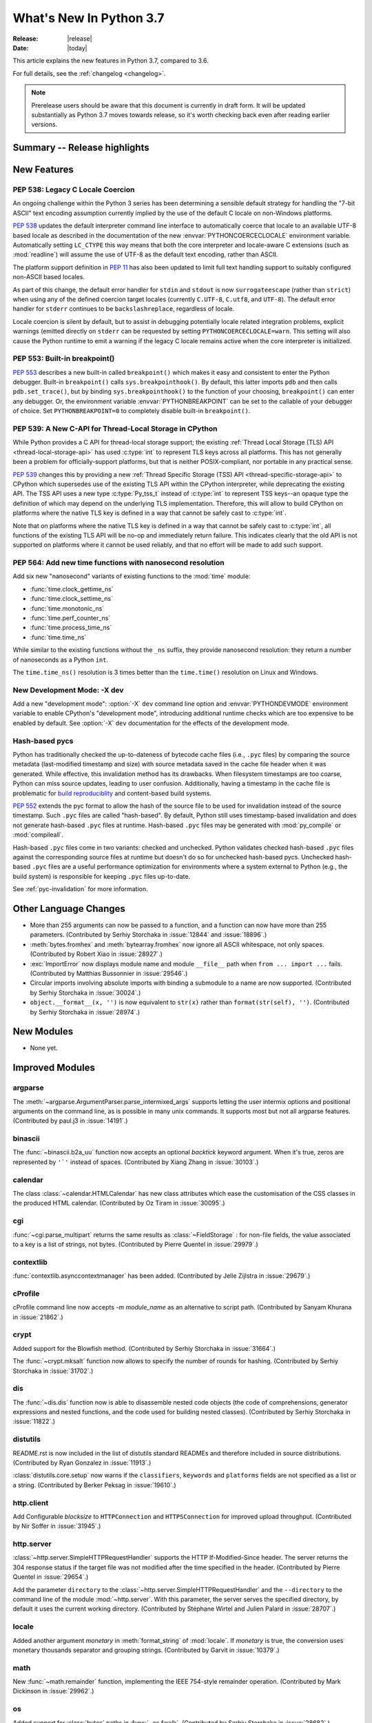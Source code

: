 ****************************
  What's New In Python 3.7
****************************

:Release: |release|
:Date: |today|

.. Rules for maintenance:

   * Anyone can add text to this document.  Do not spend very much time
   on the wording of your changes, because your text will probably
   get rewritten to some degree.

   * The maintainer will go through Misc/NEWS periodically and add
   changes; it's therefore more important to add your changes to
   Misc/NEWS than to this file.

   * This is not a complete list of every single change; completeness
   is the purpose of Misc/NEWS.  Some changes I consider too small
   or esoteric to include.  If such a change is added to the text,
   I'll just remove it.  (This is another reason you shouldn't spend
   too much time on writing your addition.)

   * If you want to draw your new text to the attention of the
   maintainer, add 'XXX' to the beginning of the paragraph or
   section.

   * It's OK to just add a fragmentary note about a change.  For
   example: "XXX Describe the transmogrify() function added to the
   socket module."  The maintainer will research the change and
   write the necessary text.

   * You can comment out your additions if you like, but it's not
   necessary (especially when a final release is some months away).

   * Credit the author of a patch or bugfix.   Just the name is
   sufficient; the e-mail address isn't necessary.

   * It's helpful to add the bug/patch number as a comment:

   XXX Describe the transmogrify() function added to the socket
   module.
   (Contributed by P.Y. Developer in :issue:`12345`.)

   This saves the maintainer the effort of going through the Mercurial log
   when researching a change.

This article explains the new features in Python 3.7, compared to 3.6.

For full details, see the :ref:`changelog <changelog>`.

.. note::

   Prerelease users should be aware that this document is currently in draft
   form. It will be updated substantially as Python 3.7 moves towards release,
   so it's worth checking back even after reading earlier versions.


Summary -- Release highlights
=============================

.. This section singles out the most important changes in Python 3.7.
   Brevity is key.


.. PEP-sized items next.



New Features
============

.. _whatsnew37-pep538:

PEP 538: Legacy C Locale Coercion
---------------------------------

An ongoing challenge within the Python 3 series has been determining a sensible
default strategy for handling the "7-bit ASCII" text encoding assumption
currently implied by the use of the default C locale on non-Windows platforms.

:pep:`538` updates the default interpreter command line interface to
automatically coerce that locale to an available UTF-8 based locale as
described in the documentation of the new :envvar:`PYTHONCOERCECLOCALE`
environment variable. Automatically setting ``LC_CTYPE`` this way means that
both the core interpreter and locale-aware C extensions (such as
:mod:`readline`) will assume the use of UTF-8 as the default text encoding,
rather than ASCII.

The platform support definition in :pep:`11` has also been updated to limit
full text handling support to suitably configured non-ASCII based locales.

As part of this change, the default error handler for ``stdin`` and ``stdout``
is now ``surrogateescape`` (rather than ``strict``) when using any of the
defined coercion target locales (currently ``C.UTF-8``, ``C.utf8``, and
``UTF-8``). The default error handler for ``stderr`` continues to be
``backslashreplace``, regardless of locale.

Locale coercion is silent by default, but to assist in debugging potentially
locale related integration problems, explicit warnings (emitted directly on
``stderr`` can be requested by setting ``PYTHONCOERCECLOCALE=warn``. This
setting will also cause the Python runtime to emit a warning if the legacy C
locale remains active when the core interpreter is initialized.

.. seealso::

    :pep:`538` -- Coercing the legacy C locale to a UTF-8 based locale
       PEP written and implemented by Nick Coghlan.

.. _whatsnew37-pep553:

PEP 553: Built-in breakpoint()
------------------------------

:pep:`553` describes a new built-in called ``breakpoint()`` which makes it
easy and consistent to enter the Python debugger.  Built-in ``breakpoint()``
calls ``sys.breakpointhook()``.  By default, this latter imports ``pdb`` and
then calls ``pdb.set_trace()``, but by binding ``sys.breakpointhook()`` to the
function of your choosing, ``breakpoint()`` can enter any debugger.  Or, the
environment variable :envvar:`PYTHONBREAKPOINT` can be set to the callable of
your debugger of choice.  Set ``PYTHONBREAKPOINT=0`` to completely disable
built-in ``breakpoint()``.

.. seealso::

    :pep:`553` -- Built-in breakpoint()
      PEP written and implemented by Barry Warsaw


.. _whatsnew37-pep539:

PEP 539: A New C-API for Thread-Local Storage in CPython
--------------------------------------------------------

While Python provides a C API for thread-local storage support; the existing
:ref:`Thread Local Storage (TLS) API <thread-local-storage-api>` has used
:c:type:`int` to represent TLS keys across all platforms.  This has not
generally been a problem for officially-support platforms, but that is neither
POSIX-compliant, nor portable in any practical sense.

:pep:`539` changes this by providing a new :ref:`Thread Specific Storage (TSS)
API <thread-specific-storage-api>` to CPython which supersedes use of the
existing TLS API within the CPython interpreter, while deprecating the existing
API.  The TSS API uses a new type :c:type:`Py_tss_t` instead of :c:type:`int`
to represent TSS keys--an opaque type the definition of which may depend on
the underlying TLS implementation.  Therefore, this will allow to build CPython
on platforms where the native TLS key is defined in a way that cannot be safely
cast to :c:type:`int`.

Note that on platforms where the native TLS key is defined in a way that cannot
be safely cast to :c:type:`int`, all functions of the existing TLS API will be
no-op and immediately return failure. This indicates clearly that the old API
is not supported on platforms where it cannot be used reliably, and that no
effort will be made to add such support.

.. seealso::

    :pep:`539` -- A New C-API for Thread-Local Storage in CPython
       PEP written by Erik M. Bray; implementation by Masayuki Yamamoto.


PEP 564: Add new time functions with nanosecond resolution
----------------------------------------------------------

Add six new "nanosecond" variants of existing functions to the :mod:`time`
module:

* :func:`time.clock_gettime_ns`
* :func:`time.clock_settime_ns`
* :func:`time.monotonic_ns`
* :func:`time.perf_counter_ns`
* :func:`time.process_time_ns`
* :func:`time.time_ns`

While similar to the existing functions without the ``_ns`` suffix, they
provide nanosecond resolution: they return a number of nanoseconds as a Python
``int``.

The ``time.time_ns()`` resolution is 3 times better than the ``time.time()``
resolution on Linux and Windows.

.. seealso::

    :pep:`564` -- Add new time functions with nanosecond resolution
       PEP written and implemented by Victor Stinner


New Development Mode: -X dev
----------------------------

Add a new "development mode": :option:`-X` ``dev`` command line option and
:envvar:`PYTHONDEVMODE` environment variable to enable CPython's "development
mode", introducing additional runtime checks which are too expensive to be
enabled by default. See :option:`-X` ``dev`` documentation for the effects of
the development mode.

Hash-based pycs
---------------

Python has traditionally checked the up-to-dateness of bytecode cache files
(i.e., ``.pyc`` files) by comparing the source metadata (last-modified timestamp
and size) with source metadata saved in the cache file header when it was
generated. While effective, this invalidation method has its drawbacks. When
filesystem timestamps are too coarse, Python can miss source updates, leading to
user confusion. Additionally, having a timestamp in the cache file is
problematic for `build reproduciblity <https://reproducible-builds.org/>`_ and
content-based build systems.

:pep:`552` extends the pyc format to allow the hash of the source file to be
used for invalidation instead of the source timestamp. Such ``.pyc`` files are
called "hash-based". By default, Python still uses timestamp-based invalidation
and does not generate hash-based ``.pyc`` files at runtime. Hash-based ``.pyc``
files may be generated with :mod:`py_compile` or :mod:`compileall`.

Hash-based ``.pyc`` files come in two variants: checked and unchecked. Python
validates checked hash-based ``.pyc`` files against the corresponding source
files at runtime but doesn't do so for unchecked hash-based pycs. Unchecked
hash-based ``.pyc`` files are a useful performance optimization for environments
where a system external to Python (e.g., the build system) is responsible for
keeping ``.pyc`` files up-to-date.

See :ref:`pyc-invalidation` for more information.


Other Language Changes
======================

* More than 255 arguments can now be passed to a function, and a function can
  now have more than 255 parameters. (Contributed by Serhiy Storchaka in
  :issue:`12844` and :issue:`18896`.)

* :meth:`bytes.fromhex` and :meth:`bytearray.fromhex` now ignore all ASCII
  whitespace, not only spaces. (Contributed by Robert Xiao in :issue:`28927`.)

* :exc:`ImportError` now displays module name and module ``__file__`` path when
  ``from ... import ...`` fails. (Contributed by Matthias Bussonnier in :issue:`29546`.)

* Circular imports involving absolute imports with binding a submodule to
  a name are now supported.
  (Contributed by Serhiy Storchaka in :issue:`30024`.)

* ``object.__format__(x, '')`` is now equivalent to ``str(x)`` rather than
  ``format(str(self), '')``.
  (Contributed by Serhiy Storchaka in :issue:`28974`.)


New Modules
===========

* None yet.


Improved Modules
================


argparse
--------

The :meth:`~argparse.ArgumentParser.parse_intermixed_args` supports letting
the user intermix options and positional arguments on the command line,
as is possible in many unix commands.  It supports most but not all
argparse features.  (Contributed by paul.j3 in :issue:`14191`.)


binascii
--------

The :func:`~binascii.b2a_uu` function now accepts an optional *backtick*
keyword argument.  When it's true, zeros are represented by ``'`'``
instead of spaces.  (Contributed by Xiang Zhang in :issue:`30103`.)


calendar
--------

The class :class:`~calendar.HTMLCalendar` has new class attributes which ease
the customisation of the CSS classes in the produced HTML calendar.
(Contributed by Oz Tiram in :issue:`30095`.)

cgi
---

:func:`~cgi.parse_multipart` returns the same results as
:class:`~FieldStorage` : for non-file fields, the value associated to a key
is a list of strings, not bytes.
(Contributed by Pierre Quentel in :issue:`29979`.)

contextlib
----------

:func:`contextlib.asynccontextmanager` has been added. (Contributed by
Jelle Zijlstra in :issue:`29679`.)

cProfile
--------

cProfile command line now accepts `-m module_name` as an alternative to
script path. (Contributed by Sanyam Khurana in :issue:`21862`.)

crypt
-----

Added support for the Blowfish method.
(Contributed by Serhiy Storchaka in :issue:`31664`.)

The :func:`~crypt.mksalt` function now allows to specify the number of rounds
for hashing.  (Contributed by Serhiy Storchaka in :issue:`31702`.)

dis
---

The :func:`~dis.dis` function now is able to
disassemble nested code objects (the code of comprehensions, generator
expressions and nested functions, and the code used for building nested
classes).  (Contributed by Serhiy Storchaka in :issue:`11822`.)

distutils
---------

README.rst is now included in the list of distutils standard READMEs and
therefore included in source distributions.
(Contributed by Ryan Gonzalez in :issue:`11913`.)

:class:`distutils.core.setup` now warns if the ``classifiers``, ``keywords``
and ``platforms`` fields are not specified as a list or a string.
(Contributed by Berker Peksag in :issue:`19610`.)

http.client
-----------

Add Configurable *blocksize* to ``HTTPConnection`` and
``HTTPSConnection`` for improved upload throughput.
(Contributed by Nir Soffer in :issue:`31945`.)

http.server
-----------

:class:`~http.server.SimpleHTTPRequestHandler` supports the HTTP
If-Modified-Since header. The server returns the 304 response status if the
target file was not modified after the time specified in the header.
(Contributed by Pierre Quentel in :issue:`29654`.)

Add the parameter ``directory`` to the :class:`~http.server.SimpleHTTPRequestHandler`
and the ``--directory`` to the command line of the module :mod:`~http.server`.
With this parameter, the server serves the specified directory, by default it uses the current working directory.
(Contributed by Stéphane Wirtel and Julien Palard in :issue:`28707`.)

locale
------

Added another argument *monetary* in :meth:`format_string` of :mod:`locale`.
If *monetary* is true, the conversion uses monetary thousands separator and
grouping strings. (Contributed by Garvit in :issue:`10379`.)

math
----

New :func:`~math.remainder` function, implementing the IEEE 754-style remainder
operation. (Contributed by Mark Dickinson in :issue:`29962`.)

os
--

Added support for :class:`bytes` paths in :func:`~os.fwalk`. (Contributed by
Serhiy Storchaka in :issue:`28682`.)

Added support for :ref:`file descriptors <path_fd>` in :func:`~os.scandir`
on Unix.  (Contributed by Serhiy Storchaka in :issue:`25996`.)

New function :func:`os.register_at_fork` allows registering Python callbacks
to be executed on a process fork.  (Contributed by Antoine Pitrou in
:issue:`16500`.)

pdb
---

:func:`~pdb.set_trace` now takes an optional *header* keyword-only
argument.  If given, this is printed to the console just before debugging
begins.  (Contributed by Barry Warsaw in :issue:`31389`.)

re
--

The flags :const:`re.ASCII`, :const:`re.LOCALE` and :const:`re.UNICODE`
can be set within the scope of a group.
(Contributed by Serhiy Storchaka in :issue:`31690`.)

:func:`re.split` now supports splitting on a pattern like ``r'\b'``,
``'^$'`` or ``(?=-)`` that matches an empty string.
(Contributed by Serhiy Storchaka in :issue:`25054`.)

string
------

:class:`string.Template` now lets you to optionally modify the regular
expression pattern for braced placeholders and non-braced placeholders
separately.  (Contributed by Barry Warsaw in :issue:`1198569`.)

sys
---

Added :attr:`sys.flags.dev_mode` flag for the new development mode.

time
----

The :pep:`564` added six new functions with nanosecond resolution:

* :func:`time.clock_gettime_ns`
* :func:`time.clock_settime_ns`
* :func:`time.monotonic_ns`
* :func:`time.perf_counter_ns`
* :func:`time.process_time_ns`
* :func:`time.time_ns`

Add new clock identifiers:

* :data:`time.CLOCK_BOOTTIME` (Linux): Identical to
  :data:`time.CLOCK_MONOTONIC`, except it also includes any time that the
  system is suspended.
* :data:`time.CLOCK_PROF` (FreeBSD, NetBSD and OpenBSD): High-resolution
  per-process timer from the CPU.
* :data:`time.CLOCK_UPTIME` (FreeBSD, OpenBSD): Time whose absolute value is
  the time the system has been running and not suspended, providing accurate
  uptime measurement, both absolute and interval.

Added functions :func:`time.thread_time` and :func:`time.thread_time_ns`
to get per-thread CPU time measurements.
(Contributed by Antoine Pitrou in :issue:`32025`.)


unittest
--------
Added new command-line option ``-k`` to filter tests to run with a substring or
Unix shell-like pattern.  For example, ``python -m unittest -k foo`` runs the
tests ``foo_tests.SomeTest.test_something``, ``bar_tests.SomeTest.test_foo``,
but not ``bar_tests.FooTest.test_something``.


unittest.mock
-------------

The :const:`~unittest.mock.sentinel` attributes now preserve their identity
when they are :mod:`copied <copy>` or :mod:`pickled <pickle>`. (Contributed by
Serhiy Storchaka in :issue:`20804`.)

New function :const:`~unittest.mock.seal` will disable the creation of mock
children by preventing to get or set any new attribute on the sealed mock.
The sealing process is performed recursively. (Contributed by Mario Corchero
in :issue:`30541`.)

xmlrpc.server
-------------

:meth:`register_function` of :class:`xmlrpc.server.SimpleXMLRPCDispatcher` and
its subclasses can be used as a decorator. (Contributed by Xiang Zhang in
:issue:`7769`.)

unicodedata
-----------

The internal :mod:`unicodedata` database has been upgraded to use `Unicode 10
<http://www.unicode.org/versions/Unicode10.0.0/>`_. (Contributed by Benjamin
Peterson.)

urllib.parse
------------

:func:`urllib.parse.quote` has been updated from RFC 2396 to RFC 3986,
adding `~` to the set of characters that is never quoted by default.
(Contributed by Christian Theune and Ratnadeep Debnath in :issue:`16285`.)

uu
--

Function :func:`~uu.encode` now accepts an optional *backtick*
keyword argument.  When it's true, zeros are represented by ``'`'``
instead of spaces.  (Contributed by Xiang Zhang in :issue:`30103`.)

warnings
--------

The initialization of the default warnings filters has changed as follows:

* warnings enabled via command line options (including those for :option:`-b`
  and the new CPython-specific ``-X dev`` option) are always passed to the
  warnings machinery via the ``sys.warnoptions`` attribute.
* warnings filters enabled via the command line or the environment now have the
  following precedence order:

     * the ``BytesWarning`` filter for :option:`-b` (or ``-bb``)
     * any filters specified with :option:`-W`
     * any filters specified with :envvar:`PYTHONWARNINGS`
     * any other CPython specific filters (e.g. the ``default`` filter added
       for the new ``-X dev`` mode)
     * any implicit filters defined directly by the warnings machinery
* in CPython debug builds, all warnings are now displayed by default (the
  implicit filter list is empty)

(Contributed by Nick Coghlan and Victor Stinner in :issue:`20361`,
:issue:`32043`, and :issue:`32230`)

xml.etree
---------

:ref:`ElementPath <elementtree-xpath>` predicates in the :meth:`find`
methods can now compare text of the current node with ``[. = "text"]``,
not only text in children.  Predicates also allow adding spaces for
better readability.  (Contributed by Stefan Behnel in :issue:`31648`.)

zipapp
------

Function :func:`zipapp.create_archive` now accepts an optional *filter*
argument to allow the user to select which files should be included in the
archive, and an optional *compressed* argument to generate a compressed
archive.

A command line option ``--compress`` has also been added to support
compression.


Optimizations
=============

* Added two new opcodes: ``LOAD_METHOD`` and ``CALL_METHOD`` to avoid
  instantiation of bound method objects for method calls, which results
  in method calls being faster up to 20%. (Contributed by Yury Selivanov and
  INADA Naoki in :issue:`26110`.)

* Searching some unlucky Unicode characters (like Ukrainian capital "Є")
  in a string was up to 25 times slower than searching other characters.
  Now it is slower only by 3 times in the worst case.
  (Contributed by Serhiy Storchaka in :issue:`24821`.)

* Fast implementation from standard C library is now used for functions
  :func:`~math.erf` and :func:`~math.erfc` in the :mod:`math` module.
  (Contributed by Serhiy Storchaka in :issue:`26121`.)

* The :func:`os.fwalk` function has been sped up by 2 times.  This was done
  using the :func:`os.scandir` function.
  (Contributed by Serhiy Storchaka in :issue:`25996`.)

* The :func:`shutil.rmtree` function has been sped up to 20--40%.
  This was done using the :func:`os.scandir` function.
  (Contributed by Serhiy Storchaka in :issue:`28564`.)

* Optimized case-insensitive matching and searching of :mod:`regular
  expressions <re>`.  Searching some patterns can now be up to 20 times faster.
  (Contributed by Serhiy Storchaka in :issue:`30285`.)

* :func:`re.compile` now converts ``flags`` parameter to int object if
  it is ``RegexFlag``.  It is now as fast as Python 3.5, and faster than
  Python 3.6 by about 10% depending on the pattern.
  (Contributed by INADA Naoki in :issue:`31671`.)

* :meth:`selectors.EpollSelector.modify`, :meth:`selectors.PollSelector.modify`
  and :meth:`selectors.DevpollSelector.modify` may be around 10% faster under
  heavy loads. (Contributed by Giampaolo Rodola' in :issue:`30014`)

Build and C API Changes
=======================

* A full copy of libffi is no longer bundled for use when building the
  :mod:`_ctypes <ctypes>` module on non-OSX UNIX platforms.  An installed copy
  of libffi is now required when building ``_ctypes`` on such platforms.
  Contributed by Zachary Ware in :issue:`27979`.

* The fields :c:member:`name` and :c:member:`doc` of structures
  :c:type:`PyMemberDef`, :c:type:`PyGetSetDef`,
  :c:type:`PyStructSequence_Field`, :c:type:`PyStructSequence_Desc`,
  and :c:type:`wrapperbase` are now of type ``const char *`` rather of
  ``char *``.  (Contributed by Serhiy Storchaka in :issue:`28761`.)

* The result of :c:func:`PyUnicode_AsUTF8AndSize` and :c:func:`PyUnicode_AsUTF8`
  is now of type ``const char *`` rather of ``char *``. (Contributed by Serhiy
  Storchaka in :issue:`28769`.)

* The result of :c:func:`PyMapping_Keys`, :c:func:`PyMapping_Values` and
  :c:func:`PyMapping_Items` is now always a list, rather than a list or a
  tuple. (Contributed by Oren Milman in :issue:`28280`.)

* Added functions :c:func:`PySlice_Unpack` and :c:func:`PySlice_AdjustIndices`.
  (Contributed by Serhiy Storchaka in :issue:`27867`.)

* :c:func:`PyOS_AfterFork` is deprecated in favour of the new functions
  :c:func:`PyOS_BeforeFork`, :c:func:`PyOS_AfterFork_Parent` and
  :c:func:`PyOS_AfterFork_Child`.  (Contributed by Antoine Pitrou in
  :issue:`16500`.)

* The Windows build process no longer depends on Subversion to pull in external
  sources, a Python script is used to download zipfiles from GitHub instead.
  If Python 3.6 is not found on the system (via ``py -3.6``), NuGet is used to
  download a copy of 32-bit Python for this purpose.  (Contributed by Zachary
  Ware in :issue:`30450`.)

* The ``PyExc_RecursionErrorInst`` singleton that was part of the public API
  has been removed as its members being never cleared may cause a segfault
  during finalization of the interpreter. Contributed by Xavier de Gaye in
  :issue:`22898` and :issue:`30697`.

* Support for building ``--without-threads`` is removed.
  (Contributed by Antoine Pitrou in :issue:`31370`.).


Other CPython Implementation Changes
====================================

* Trace hooks may now opt out of receiving ``line`` events from the interpreter
  by setting the new ``f_trace_lines`` attribute to :const:`False` on the frame
  being traced. (Contributed by Nick Coghlan in :issue:`31344`.)

* Trace hooks may now opt in to receiving ``opcode`` events from the interpreter
  by setting the new ``f_trace_opcodes`` attribute to :const:`True` on the frame
  being traced. (Contributed by Nick Coghlan in :issue:`31344`.)


Deprecated
==========

* Yield expressions (both ``yield`` and ``yield from`` clauses) are now deprecated
  in comprehensions and generator expressions (aside from the iterable expression
  in the leftmost :keyword:`for` clause). This ensures that comprehensions
  always immediately return a container of the appropriate type (rather than
  potentially returning a :term:`generator iterator` object), while generator
  expressions won't attempt to interleave their implicit output with the output
  from any explicit yield expressions.

  In Python 3.7, such expressions emit :exc:`DeprecationWarning` when compiled,
  in Python 3.8+ they will emit :exc:`SyntaxError`. (Contributed by Serhiy
  Storchaka in :issue:`10544`.)

- Function :c:func:`PySlice_GetIndicesEx` is deprecated and replaced with
  a macro if ``Py_LIMITED_API`` is not set or set to the value between
  ``0x03050400`` and ``0x03060000`` (not including) or ``0x03060100`` or
  higher.  (Contributed by Serhiy Storchaka in :issue:`27867`.)

- Deprecated :meth:`format` from :mod:`locale`, use the :meth:`format_string`
  instead. (Contributed by Garvit in :issue:`10379`.)

- Methods
  :meth:`MetaPathFinder.find_module() <importlib.abc.MetaPathFinder.find_module>`
  (replaced by
  :meth:`MetaPathFinder.find_spec() <importlib.abc.MetaPathFinder.find_spec>`
  ) and
  :meth:`PathEntryFinder.find_loader() <importlib.abc.PathEntryFinder.find_loader>`
  (replaced by
  :meth:`PathEntryFinder.find_spec() <importlib.abc.PathEntryFinder.find_spec>`)
  both deprecated in Python 3.4 now emit :exc:`DeprecationWarning`. (Contributed
  by Matthias Bussonnier in :issue:`29576`)

- Using non-integer value for selecting a plural form in :mod:`gettext` is
  now deprecated.  It never correctly worked. (Contributed by Serhiy Storchaka
  in :issue:`28692`.)

- The :mod:`macpath` is now deprecated and will be removed in Python 3.8.


Changes in the C API
--------------------

- The type of results of :c:func:`PyThread_start_new_thread` and
  :c:func:`PyThread_get_thread_ident`, and the *id* parameter of
  :c:func:`PyThreadState_SetAsyncExc` changed from :c:type:`long` to
  :c:type:`unsigned long`.
  (Contributed by Serhiy Storchaka in :issue:`6532`.)

- :c:func:`PyUnicode_AsWideCharString` now raises a :exc:`ValueError` if the
  second argument is *NULL* and the :c:type:`wchar_t*` string contains null
  characters.  (Contributed by Serhiy Storchaka in :issue:`30708`.)


Windows Only
------------
- The python launcher, (py.exe), can accept 32 & 64 bit specifiers **without**
  having to specify a minor version as well. So ``py -3-32`` and ``py -3-64``
  become valid as well as ``py -3.7-32``, also the -*m*-64 and -*m.n*-64 forms
  are now accepted to force 64 bit python even if 32 bit would have otherwise
  been used. If the specified version is not available py.exe will error exit.
  (Contributed by Steve Barnes in :issue:`30291`.)

- The launcher can be run as "py -0" to produce a list of the installed pythons,
  *with default marked with an asterix*. Running "py -0p" will include the paths.
  If py is run with a version specifier that cannot be matched it will also print
  the *short form* list of available specifiers.
  (Contributed by Steve Barnes in :issue:`30362`.)

Removed
=======

API and Feature Removals
------------------------

* The ``os.stat_float_times()`` function has been removed. It was introduced in
  Python 2.3 for backward compatibility with Python 2.2, and was deprecated
  since Python 3.1.

* Unknown escapes consisting of ``'\'`` and an ASCII letter in replacement
  templates for :func:`re.sub` were deprecated in Python 3.5, and will now
  cause an error.

* Removed support of the *exclude* argument in :meth:`tarfile.TarFile.add`.
  It was deprecated in Python 2.7 and 3.2.  Use the *filter* argument instead.

* The ``splitunc()`` function in the :mod:`ntpath` module was deprecated in
  Python 3.1, and has now been removed.  Use the :func:`~os.path.splitdrive`
  function instead.

* :func:`collections.namedtuple` no longer supports the *verbose* parameter
  or ``_source`` attribute which showed the generated source code for the
  named tuple class.  This was part of an optimization designed to speed-up
  class creation.  (Contributed by Jelle Zijlstra with further improvements
  by INADA Naoki, Serhiy Storchaka, and Raymond Hettinger in :issue:`28638`.)

* Functions :func:`bool`, :func:`float`, :func:`list` and :func:`tuple` no
  longer take keyword arguments.  The first argument of :func:`int` can now
  be passed only as positional argument.

* Removed previously deprecated in Python 2.4 classes ``Plist``, ``Dict`` and
  ``_InternalDict`` in the :mod:`plistlib` module.  Dict values in the result
  of functions :func:`~plistlib.readPlist` and
  :func:`~plistlib.readPlistFromBytes` are now normal dicts.  You no longer
  can use attribute access to access items of these dictionaries.


Porting to Python 3.7
=====================

This section lists previously described changes and other bugfixes
that may require changes to your code.


Changes in Python behavior
--------------------------

* Due to an oversight, earlier Python versions erroneously accepted the
  following syntax::

      f(1 for x in [1],)

      class C(1 for x in [1]):
          pass

  Python 3.7 now correctly raises a :exc:`SyntaxError`, as a generator
  expression always needs to be directly inside a set of parentheses
  and cannot have a comma on either side, and the duplication of the
  parentheses can be omitted only on calls.
  (Contributed by Serhiy Storchaka in :issue:`32012` and :issue:`32023`.)


Changes in the Python API
-------------------------

* The ``asyncio.windows_utils.socketpair()`` function has been
  removed: use directly :func:`socket.socketpair` which is available on all
  platforms since Python 3.5 (before, it wasn't available on Windows).
  ``asyncio.windows_utils.socketpair()`` was just an alias to
  ``socket.socketpair`` on Python 3.5 and newer.

* :mod:`asyncio`: The module doesn't export :mod:`selectors` and
  :mod:`_overlapped` modules as ``asyncio.selectors`` and
  ``asyncio._overlapped``. Replace ``from asyncio import selectors`` with
  ``import selectors`` for example.

* :meth:`pkgutil.walk_packages` now raises ValueError if *path* is a string.
  Previously an empty list was returned. (Contributed by Sanyam Khurana in
  :issue:`24744`.)

* A format string argument for :meth:`string.Formatter.format`
  is now :ref:`positional-only <positional-only_parameter>`.
  Passing it as a keyword argument was deprecated in Python 3.5. (Contributed
  by Serhiy Storchaka in :issue:`29193`.)

* Attributes :attr:`~http.cookies.Morsel.key`,
  :attr:`~http.cookies.Morsel.value` and
  :attr:`~http.cookies.Morsel.coded_value` of class
  :class:`http.cookies.Morsel` are now read-only.
  Assigning to them was deprecated in Python 3.5.
  Use the :meth:`~http.cookies.Morsel.set` method for setting them.
  (Contributed by Serhiy Storchaka in :issue:`29192`.)

* ``Module``, ``FunctionDef``, ``AsyncFunctionDef``, and
  ``ClassDef`` AST nodes now have a new ``docstring`` field.
  The first statement in their body is not considered as a docstring
  anymore.  ``co_firstlineno`` and ``co_lnotab`` of code object for class
  and module are affected by this change. (Contributed by INADA Naoki and
  Eugene Toder in :issue:`29463`.)

* The *mode* argument of :func:`os.makedirs` no longer affects the file
  permission bits of newly-created intermediate-level directories.
  To set their file permission bits you can set the umask before invoking
  ``makedirs()``.
  (Contributed by Serhiy Storchaka in :issue:`19930`.)

* The :attr:`struct.Struct.format` type is now :class:`str` instead of
  :class:`bytes`. (Contributed by Victor Stinner in :issue:`21071`.)

* Due to internal changes in :mod:`socket` you won't be able to
  :func:`socket.fromshare` a socket :func:`~socket.socket.share`-ed in older
  Python versions.

* ``repr`` for :class:`datetime.timedelta` has changed to include keyword arguments
  in the output. (Contributed by Utkarsh Upadhyay in :issue:`30302`.)

* Because :func:`shutil.rmtree` is now implemented using the :func:`os.scandir`
  function, the user specified handler *onerror* is now called with the first
  argument ``os.scandir`` instead of ``os.listdir`` when listing the direcory
  is failed.

* Support of nested sets and set operations in regular expressions as in
  `Unicode Technical Standard #18`_ might be added in the future.  This would
  change the syntax, so to facilitate this change a :exc:`FutureWarning` will
  be raised in ambiguous cases for the time being.
  That include sets starting with a literal ``'['`` or containing literal
  character sequences ``'--'``, ``'&&'``, ``'~~'``, and ``'||'``.  To
  avoid a warning escape them with a backslash.
  (Contributed by Serhiy Storchaka in :issue:`30349`.)

* The result of splitting a string on a :mod:`regular expression <re>`
  that could match an empty string has been changed.  For example
  splitting on ``r'\s*'`` will now split not only on whitespaces as it
  did previously, but also between any pair of non-whitespace
  characters.  The previous behavior can be restored by changing the pattern
  to ``r'\s+'``.  A :exc:`FutureWarning` was emitted for such patterns since
  Python 3.5.

  For patterns that match both empty and non-empty strings, the result of
  searching for all matches may also be changed in other cases.  For example
  in the string ``'a\n\n'``, the pattern ``r'(?m)^\s*?$'`` will not only
  match empty strings at positions 2 and 3, but also the string ``'\n'`` at
  positions 2--3.  To match only blank lines, the pattern should be rewritten
  as ``r'(?m)^[^\S\n]*$'``.

  (Contributed by Serhiy Storchaka in :issue:`25054`.)

* :class:`tracemalloc.Traceback` frames are now sorted from oldest to most
  recent to be more consistent with :mod:`traceback`.
  (Contributed by Jesse Bakker in :issue:`32121`.)

.. _Unicode Technical Standard #18: https://unicode.org/reports/tr18/


Changes in the C API
--------------------

* The function :c:func:`PySlice_GetIndicesEx` is considered not safe for
  resizable sequences.  If the slice indices are not instances of :class:`int`,
  but objects that implement the :meth:`!__index__` method, the sequence can be
  resized after passing its length to :c:func:`!PySlice_GetIndicesEx`.  This
  can lead to returning indices out of the length of the sequence.  For
  avoiding possible problems use new functions :c:func:`PySlice_Unpack` and
  :c:func:`PySlice_AdjustIndices`.
  (Contributed by Serhiy Storchaka in :issue:`27867`.)


CPython bytecode changes
------------------------

* Added two new opcodes: :opcode:`LOAD_METHOD` and :opcode:`CALL_METHOD`.
  (Contributed by Yury Selivanov and INADA Naoki in :issue:`26110`.)


Other CPython implementation changes
------------------------------------

* In preparation for potential future changes to the public CPython runtime
  initialization API (see :pep:`432` for details), CPython's internal startup
  and configuration management logic has been significantly refactored. While
  these updates are intended to be entirely transparent to both embedding
  applications and users of the regular CPython CLI, they're being mentioned
  here as the refactoring changes the internal order of various operations
  during interpreter startup, and hence may uncover previously latent defects,
  either in embedding applications, or in CPython itself.
  (Contributed by Nick Coghlan and Eric Snow as part of :issue:`22257`.)

* Due to changes in the way the default warnings filters are configured,
  setting ``Py_BytesWarningFlag`` to a value greater than one is no longer
  sufficient to both emit ``BytesWarning`` messages and have them converted
  to exceptions. Instead, the flag must be set (to cause the warnings to be
  emitted in the first place), and an explicit ``error::BytesWarning``
  warnings filter added to convert them to exceptions.

Documentation
=============

.. _whatsnew37-pep545:

PEP 545: Python Documentation Translations
------------------------------------------

:pep:`545` describes the process to translate Python documentation,
and two translations have been added:

- Japanese: https://docs.python.org/ja/ and associated GitHub
  repository: https://github.com/python/python-docs-ja

- French: https://docs.python.org/fr/ and associated GitHub
  repository: https://github.com/python/python-docs-fr

(Contributed by Julien Palard, Inada Naoki, and Victor Stinner in
:issue:`26546`.)
